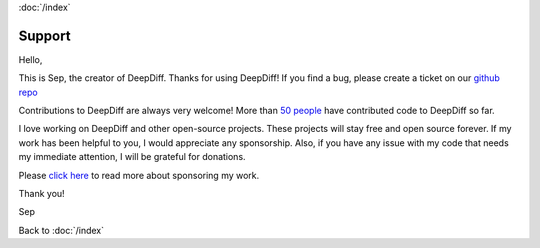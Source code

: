 :doc:`/index`

Support
=======

Hello,

This is Sep, the creator of DeepDiff. Thanks for using DeepDiff!
If you find a bug, please create a ticket on our `github repo`_

Contributions to DeepDiff are always very welcome! More than `50 people </deepdiff/current/authors.html>`__ have contributed code to DeepDiff so far.

I love working on DeepDiff and other open-source projects. These projects will stay free and open source forever. If my work has been helpful to you, I would appreciate any sponsorship. Also, if you have any issue with my code that needs my immediate attention, I will be grateful for donations.

Please `click here <https://github.com/sponsors/seperman>`__ to read
more about sponsoring my work.

Thank you!

Sep

.. _github repo: https://github.com/seperman/deepdiff

Back to :doc:`/index`
